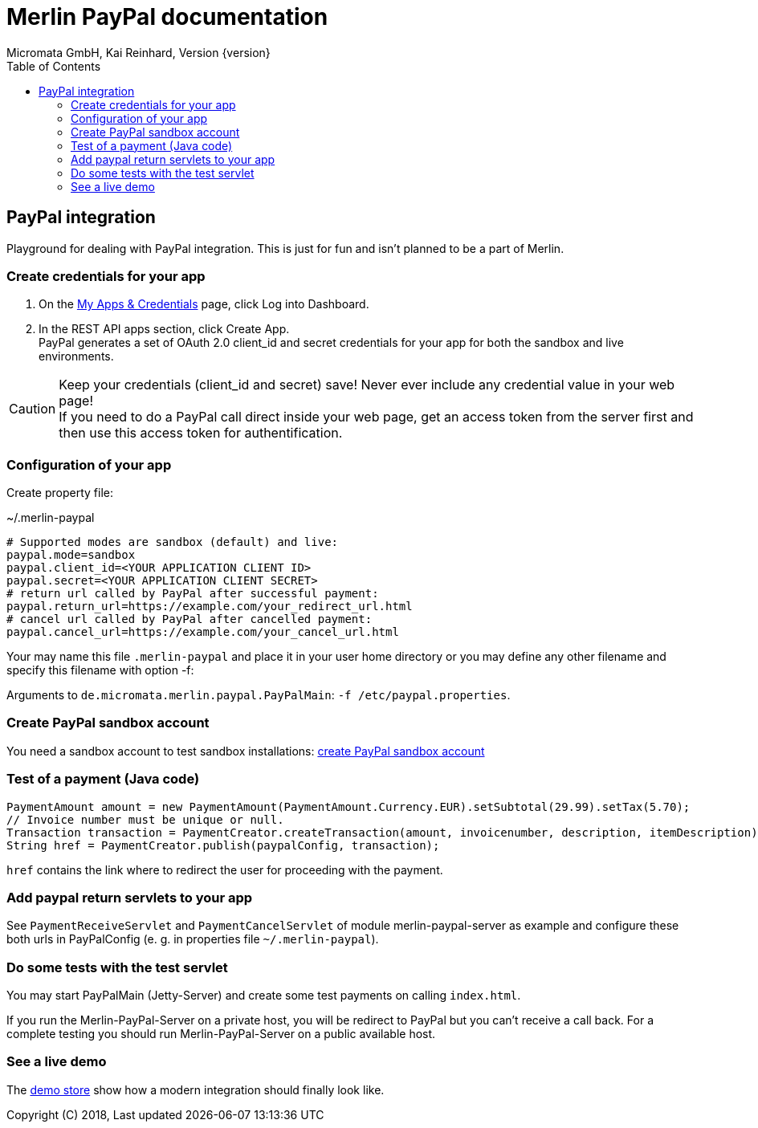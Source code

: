 Merlin PayPal documentation
===========================
Micromata GmbH, Kai Reinhard, Version {version}
:toc:
:toclevels: 4

:last-update-label: Copyright (C) 2018, Last updated

ifdef::env-github,env-browser[:outfilesuffix: .adoc]

== PayPal integration

Playground for dealing with PayPal integration. This is just for fun and isn't planned to be a part of Merlin.

=== Create credentials for your app
1. On the https://developer.paypal.com/developer/applications[My Apps & Credentials] page, click Log into Dashboard.
2. In the REST API apps section, click Create App. +
   PayPal generates a set of OAuth 2.0 client_id and secret credentials for your app for both the sandbox and live environments.

[CAUTION]
====
Keep your credentials (client_id and secret) save! Never ever include any credential value in your web page! +
If you need to do a PayPal call direct inside your web page, get an access token from the server first and then use this access token for
authentification.
====


=== Configuration of your app
Create property file:

.~/.merlin-paypal
----
# Supported modes are sandbox (default) and live:
paypal.mode=sandbox
paypal.client_id=<YOUR APPLICATION CLIENT ID>
paypal.secret=<YOUR APPLICATION CLIENT SECRET>
# return url called by PayPal after successful payment:
paypal.return_url=https://example.com/your_redirect_url.html
# cancel url called by PayPal after cancelled payment:
paypal.cancel_url=https://example.com/your_cancel_url.html
----
Your may name this file `.merlin-paypal` and place it in your user home directory or you may define any other filename and specify this filename with option -f:

Arguments to `de.micromata.merlin.paypal.PayPalMain`: `-f /etc/paypal.properties`.

=== Create PayPal sandbox account
You need a sandbox account to test sandbox installations:
https://developer.paypal.com/docs/classic/lifecycle/sb_create-accounts/[create PayPal sandbox account]

=== Test of a payment (Java code)

[source,java]
----
PaymentAmount amount = new PaymentAmount(PaymentAmount.Currency.EUR).setSubtotal(29.99).setTax(5.70);
// Invoice number must be unique or null.
Transaction transaction = PaymentCreator.createTransaction(amount, invoicenumber, description, itemDescription);
String href = PaymentCreator.publish(paypalConfig, transaction);
----
`href` contains the link where to redirect the user for proceeding with the payment.

=== Add paypal return servlets to your app
See `PaymentReceiveServlet` and `PaymentCancelServlet` of module merlin-paypal-server as example and configure these both
urls in PayPalConfig (e. g. in properties file `~/.merlin-paypal`).

=== Do some tests with the test servlet
You may start PayPalMain (Jetty-Server) and create some test payments on calling `index.html`.

If you run the Merlin-PayPal-Server on a private host, you will be redirect to PayPal but you can't receive a call back. For a complete testing you should
run Merlin-PayPal-Server on a public available host.

=== See a live demo
The https://demo.paypal.com/us/demo/go_platform/pcbt[demo store] show how a modern integration should finally look like.

